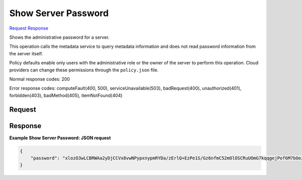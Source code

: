 
Show Server Password
====================

`Request <GET_show_server_password_v2.1_tenant_id_servers_server_id_os-server-password.rst#request>`__
`Response <GET_show_server_password_v2.1_tenant_id_servers_server_id_os-server-password.rst#response>`__

.. rest_method:: GET /v2.1/{tenant_id}/servers/{server_id}/os-server-password

Shows the administrative password for a server.

This operation calls the metadata service to query metadata information and does not read password information from the server itself.

Policy defaults enable only users with the administrative role or the owner of the server to perform this operation. Cloud providers can change these permissions through the ``policy.json`` file.



Normal response codes: 200

Error response codes: computeFault(400, 500), serviceUnavailable(503), badRequest(400),
unauthorized(401), forbidden(403), badMethod(405), itemNotFound(404)

Request
^^^^^^^







Response
^^^^^^^^





**Example Show Server Password: JSON request**


.. code::

    {
        "password": "xlozO3wLCBRWAa2yDjCCVx8vwNPypxnypmRYDa/zErlQ+EzPe1S/Gz6nfmC52mOlOSCRuUOmG7kqqgejPof6M7bOezS387zjq4LSvvwp28zUknzy4YzfFGhnHAdai3TxUJ26pfQCYrq8UTzmKF2Bq8ioSEtVVzM0A96pDh8W2i7BOz6MdoiVyiev/I1K2LsuipfxSJR7Wdke4zNXJjHHP2RfYsVbZ/k9ANu+Nz4iIH8/7Cacud/pphH7EjrY6a4RZNrjQskrhKYed0YERpotyjYk1eDtRe72GrSiXteqCM4biaQ5w3ruS+AcX//PXk3uJ5kC7d67fPXaVz4WaQRYMg=="
    }
    

